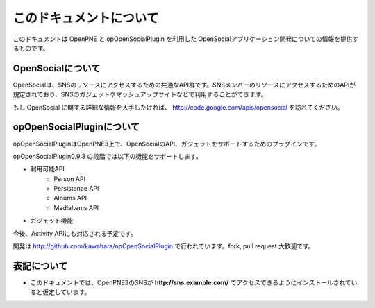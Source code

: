 ========================
このドキュメントについて
========================

このドキュメントは OpenPNE と opOpenSocialPlugin を利用した OpenSocialアプリケーション開発についての情報を提供するものです。

OpenSocialについて
==================

OpenSocialは、SNSのリソースにアクセスするための共通なAPI群です。SNSメンバーのリソースにアクセスするためのAPIが規定されており、SNSのガジェットやマッシュアップサイトなどで利用することができます。

もし OpenSocial に関する詳細な情報を入手したければ、 http://code.google.com/apis/opensocial を訪れてください。


opOpenSocialPluginについて
==========================

opOpenSocialPluginはOpenPNE3上で、OpenSocialのAPI、ガジェットをサポートするためのプラグインです。

opOpenSocialPlugin0.9.3 の段階では以下の機能をサポートします。

* 利用可能API
    * Person API
    * Persistence API
    * Albums API
    * MediaItems API
* ガジェット機能

今後、Activity APIにも対応される予定です。

開発は http://github.com/kawahara/opOpenSocialPlugin で行われています。fork, pull request 大歓迎です。

表記について
============

* このドキュメントでは、OpenPNE3のSNSが **http://sns.example.com/** でアクセスできるようにインストールされていると仮定しています。
